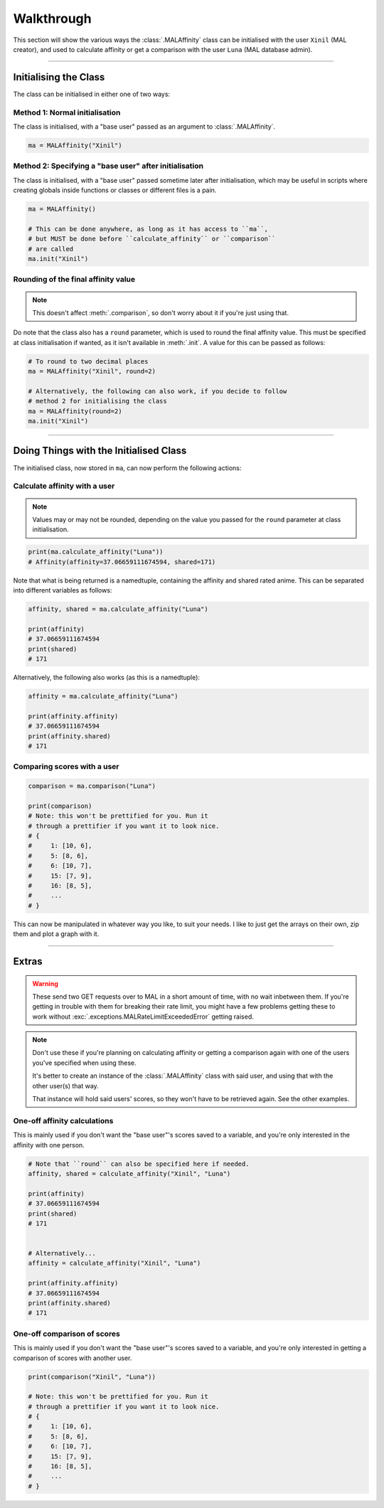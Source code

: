 Walkthrough
===========


This section will show the various ways the :class:`.MALAffinity` class can be
initialised with the user ``Xinil`` (MAL creator), and used to calculate
affinity or get a comparison with the user ``Luna`` (MAL database admin).


----


Initialising the Class
----------------------

The class can be initialised in either one of two ways:

Method 1: Normal initialisation
~~~~~~~~~~~~~~~~~~~~~~~~~~~~~~~

The class is initialised, with a "base user" passed as an argument to
:class:`.MALAffinity`.

.. code-block:: python

    ma = MALAffinity("Xinil")

Method 2: Specifying a "base user" after initialisation
~~~~~~~~~~~~~~~~~~~~~~~~~~~~~~~~~~~~~~~~~~~~~~~~~~~~~~~

The class is initialised, with a "base user" passed sometime later
after initialisation, which may be useful in scripts where creating
globals inside functions or classes or different files is a pain.

.. code-block:: python

    ma = MALAffinity()

    # This can be done anywhere, as long as it has access to ``ma``,
    # but MUST be done before ``calculate_affinity`` or ``comparison``
    # are called
    ma.init("Xinil")

Rounding of the final affinity value
~~~~~~~~~~~~~~~~~~~~~~~~~~~~~~~~~~~~

.. note:: This doesn't affect :meth:`.comparison`, so don't worry about
          it if you're just using that.

Do note that the class also has a ``round`` parameter, which is
used to round the final affinity value. This must be specified at class
initialisation if wanted, as it isn't available in :meth:`.init`.
A value for this can be passed as follows:

.. code-block:: python

    # To round to two decimal places
    ma = MALAffinity("Xinil", round=2)

    # Alternatively, the following can also work, if you decide to follow
    # method 2 for initialising the class
    ma = MALAffinity(round=2)
    ma.init("Xinil")


----


Doing Things with the Initialised Class
---------------------------------------

The initialised class, now stored in ``ma``, can now perform the following actions:

Calculate affinity with a user
~~~~~~~~~~~~~~~~~~~~~~~~~~~~~~

.. note:: Values may or may not be rounded, depending on the value you passed
          for the ``round`` parameter at class initialisation.

.. code-block:: python

    print(ma.calculate_affinity("Luna"))
    # Affinity(affinity=37.06659111674594, shared=171)

Note that what is being returned is a namedtuple, containing the affinity and shared
rated anime. This can be separated into different variables as follows:

.. code-block:: python

    affinity, shared = ma.calculate_affinity("Luna")

    print(affinity)
    # 37.06659111674594
    print(shared)
    # 171

Alternatively, the following also works (as this is a namedtuple):

.. code-block:: python

    affinity = ma.calculate_affinity("Luna")

    print(affinity.affinity)
    # 37.06659111674594
    print(affinity.shared)
    # 171

Comparing scores with a user
~~~~~~~~~~~~~~~~~~~~~~~~~~~~

.. code-block:: python

    comparison = ma.comparison("Luna")

    print(comparison)
    # Note: this won't be prettified for you. Run it
    # through a prettifier if you want it to look nice.
    # {
    #     1: [10, 6],
    #     5: [8, 6],
    #     6: [10, 7],
    #     15: [7, 9],
    #     16: [8, 5],
    #     ...
    # }

This can now be manipulated in whatever way you like, to suit your needs.
I like to just get the arrays on their own, zip them and plot a graph with it.


----


Extras
------

.. warning:: These send two GET requests over to MAL in a short amount of time,
             with no wait inbetween them. If you're getting in trouble with them
             for breaking their rate limit, you might have a few problems getting
             these to work without :exc:`.exceptions.MALRateLimitExceededError`
             getting raised.

.. note:: Don't use these if you're planning on calculating affinity or getting a comparison
          again with one of the users you've specified when using these.

          It's better to create an instance of the :class:`.MALAffinity` class with
          said user, and using that with the other user(s) that way.

          That instance will hold said users' scores, so they won't have to be retrieved
          again. See the other examples.

One-off affinity calculations
~~~~~~~~~~~~~~~~~~~~~~~~~~~~~

This is mainly used if you don't want the "base user"'s scores saved to a variable,
and you're only interested in the affinity with one person.


.. code-block:: python

    # Note that ``round`` can also be specified here if needed.
    affinity, shared = calculate_affinity("Xinil", "Luna")

    print(affinity)
    # 37.06659111674594
    print(shared)
    # 171


    # Alternatively...
    affinity = calculate_affinity("Xinil", "Luna")

    print(affinity.affinity)
    # 37.06659111674594
    print(affinity.shared)
    # 171

One-off comparison of scores
~~~~~~~~~~~~~~~~~~~~~~~~~~~~

This is mainly used if you don't want the "base user"'s scores saved to a variable,
and you're only interested in getting a comparison of scores with another user.

.. code-block:: python

    print(comparison("Xinil", "Luna"))

    # Note: this won't be prettified for you. Run it
    # through a prettifier if you want it to look nice.
    # {
    #     1: [10, 6],
    #     5: [8, 6],
    #     6: [10, 7],
    #     15: [7, 9],
    #     16: [8, 5],
    #     ...
    # }
